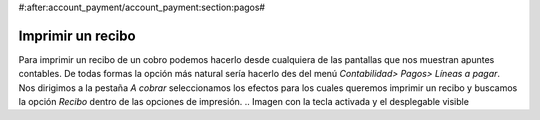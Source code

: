 #:after:account_payment/account_payment:section:pagos#

Imprimir un recibo
==================

Para imprimir un recibo de un cobro podemos hacerlo desde cualquiera de las 
pantallas que nos muestran apuntes contables. De todas formas la opción más 
natural sería hacerlo des del menú *Contabilidad> Pagos> Líneas a pagar*. Nos 
dirigimos a la pestaña *A cobrar* seleccionamos los efectos para los cuales 
queremos imprimir un recibo y buscamos la opción *Recibo* dentro de las 
opciones de impresión. 
.. Imagen con la tecla activada y el desplegable visible

